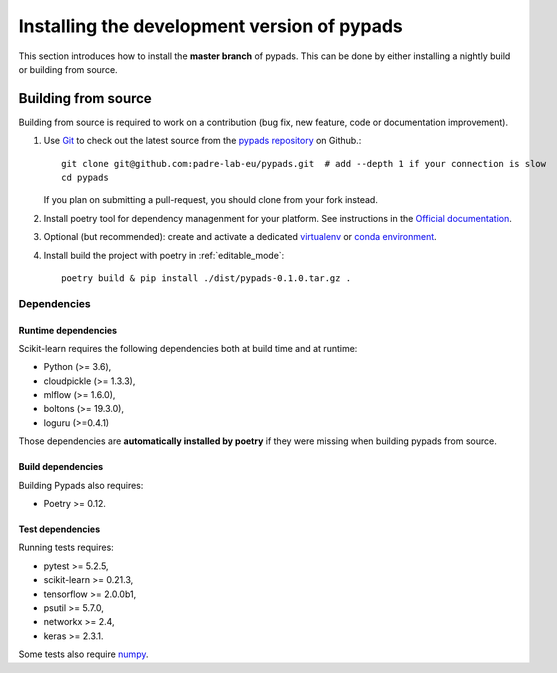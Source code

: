 
.. _advanced-installation:

==================================================
Installing the development version of pypads
==================================================

This section introduces how to install the **master branch** of pypads.
This can be done by either installing a nightly build or building from source.

.. _install_from_source:

Building from source
====================

Building from source is required to work on a contribution (bug fix, new
feature, code or documentation improvement).

.. _git_repo:

#. Use `Git <https://git-scm.com/>`_ to check out the latest source from the
   `pypads repository <https://github.com/padre-lab-eu/pypads>`_ on
   Github.::

        git clone git@github.com:padre-lab-eu/pypads.git  # add --depth 1 if your connection is slow
        cd pypads

   If you plan on submitting a pull-request, you should clone from your fork
   instead.

#. Install poetry tool for dependency managenment for your platform. See instructions in the `Official documentation <https://python-poetry.org/docs/#installation>`_.

#. Optional (but recommended): create and activate a dedicated virtualenv_
   or `conda environment`_.

#. Install build the project with poetry in :ref:`editable_mode`::

        poetry build & pip install ./dist/pypads-0.1.0.tar.gz .


Dependencies
------------

Runtime dependencies
~~~~~~~~~~~~~~~~~~~~

Scikit-learn requires the following dependencies both at build time and at
runtime:

- Python (>= 3.6),
- cloudpickle (>= 1.3.3),
- mlflow (>= 1.6.0),
- boltons (>= 19.3.0),
- loguru (>=0.4.1)

Those dependencies are **automatically installed by poetry** if they were missing
when building pypads from source.


Build dependencies
~~~~~~~~~~~~~~~~~~

Building Pypads also requires:

- Poetry >= 0.12.


Test dependencies
~~~~~~~~~~~~~~~~~

Running tests requires:

- pytest >= 5.2.5,
- scikit-learn >= 0.21.3,
- tensorflow >= 2.0.0b1,
- psutil >= 5.7.0,
- networkx >= 2.4,
- keras >= 2.3.1.

Some tests also require `numpy <https://numpy.org/>`_.


.. _virtualenv: https://docs.python.org/3/tutorial/venv.html
.. _conda environment: https://docs.conda.io/projects/conda/en/latest/user-guide/tasks/manage-environments.html
